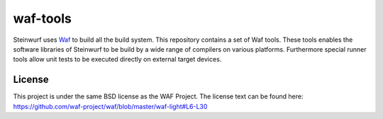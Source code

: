 waf-tools
=========

Steinwurf uses `Waf`_ to build all the build system. This repository contains a
set of Waf tools.
These tools enables the software libraries of Steinwurf to be build by a wide
range of compilers on various platforms. Furthermore special runner tools allow
unit tests to be executed directly on external target devices.

.. _Waf: https://code.google.com/p/waf/

License
--------
This project is under the same BSD license as the WAF Project. The license text
can be found here: https://github.com/waf-project/waf/blob/master/waf-light#L6-L30
